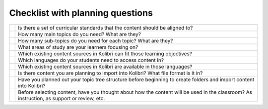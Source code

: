 .. _checklist:


Checklist with planning questions
#################################

+----+-----------------------------------------------------------------------------+
|    |Is there a set of curricular standards that the content should be aligned to?|
+----+---------------+-------------------------------------------------------------+
|    |How many main topics do you need? What are they?                             |
+----+---------------+-------------------------------------------------------------+
|    |How many sub-topics do you need for each topic? What are they?               |
+----+---------------+-------------------------------------------------------------+
|    |What areas of study are your learners focusing on?                           |
+----+---------------+-------------------------------------------------------------+
|    |Which existing content sources in Kolibri can fit those learning objectives? |
+----+---------------+-------------------------------------------------------------+
|    |Which languages do your students need to access content in?                  |
+----+---------------+-------------------------------------------------------------+
|    |Which existing content sources in Kolibri are available in those languages?  |
+----+---------------+-------------------------------------------------------------+
|    | Is there content you are planning to import into Kolibri?                   |
|    | What file format is it in?                                                  |
+----+---------------+-------------------------------------------------------------+
|    | Have you planned out your topic tree structure before beginning to create   |
|    | folders and import content into Kolibri?                                    |
+----+---------------+-------------------------------------------------------------+
|    | Before selecting content, have you thought about how the content will be    |
|    | used in the classroom? As instruction, as support or review, etc.           |
+----+---------------+-------------------------------------------------------------+
